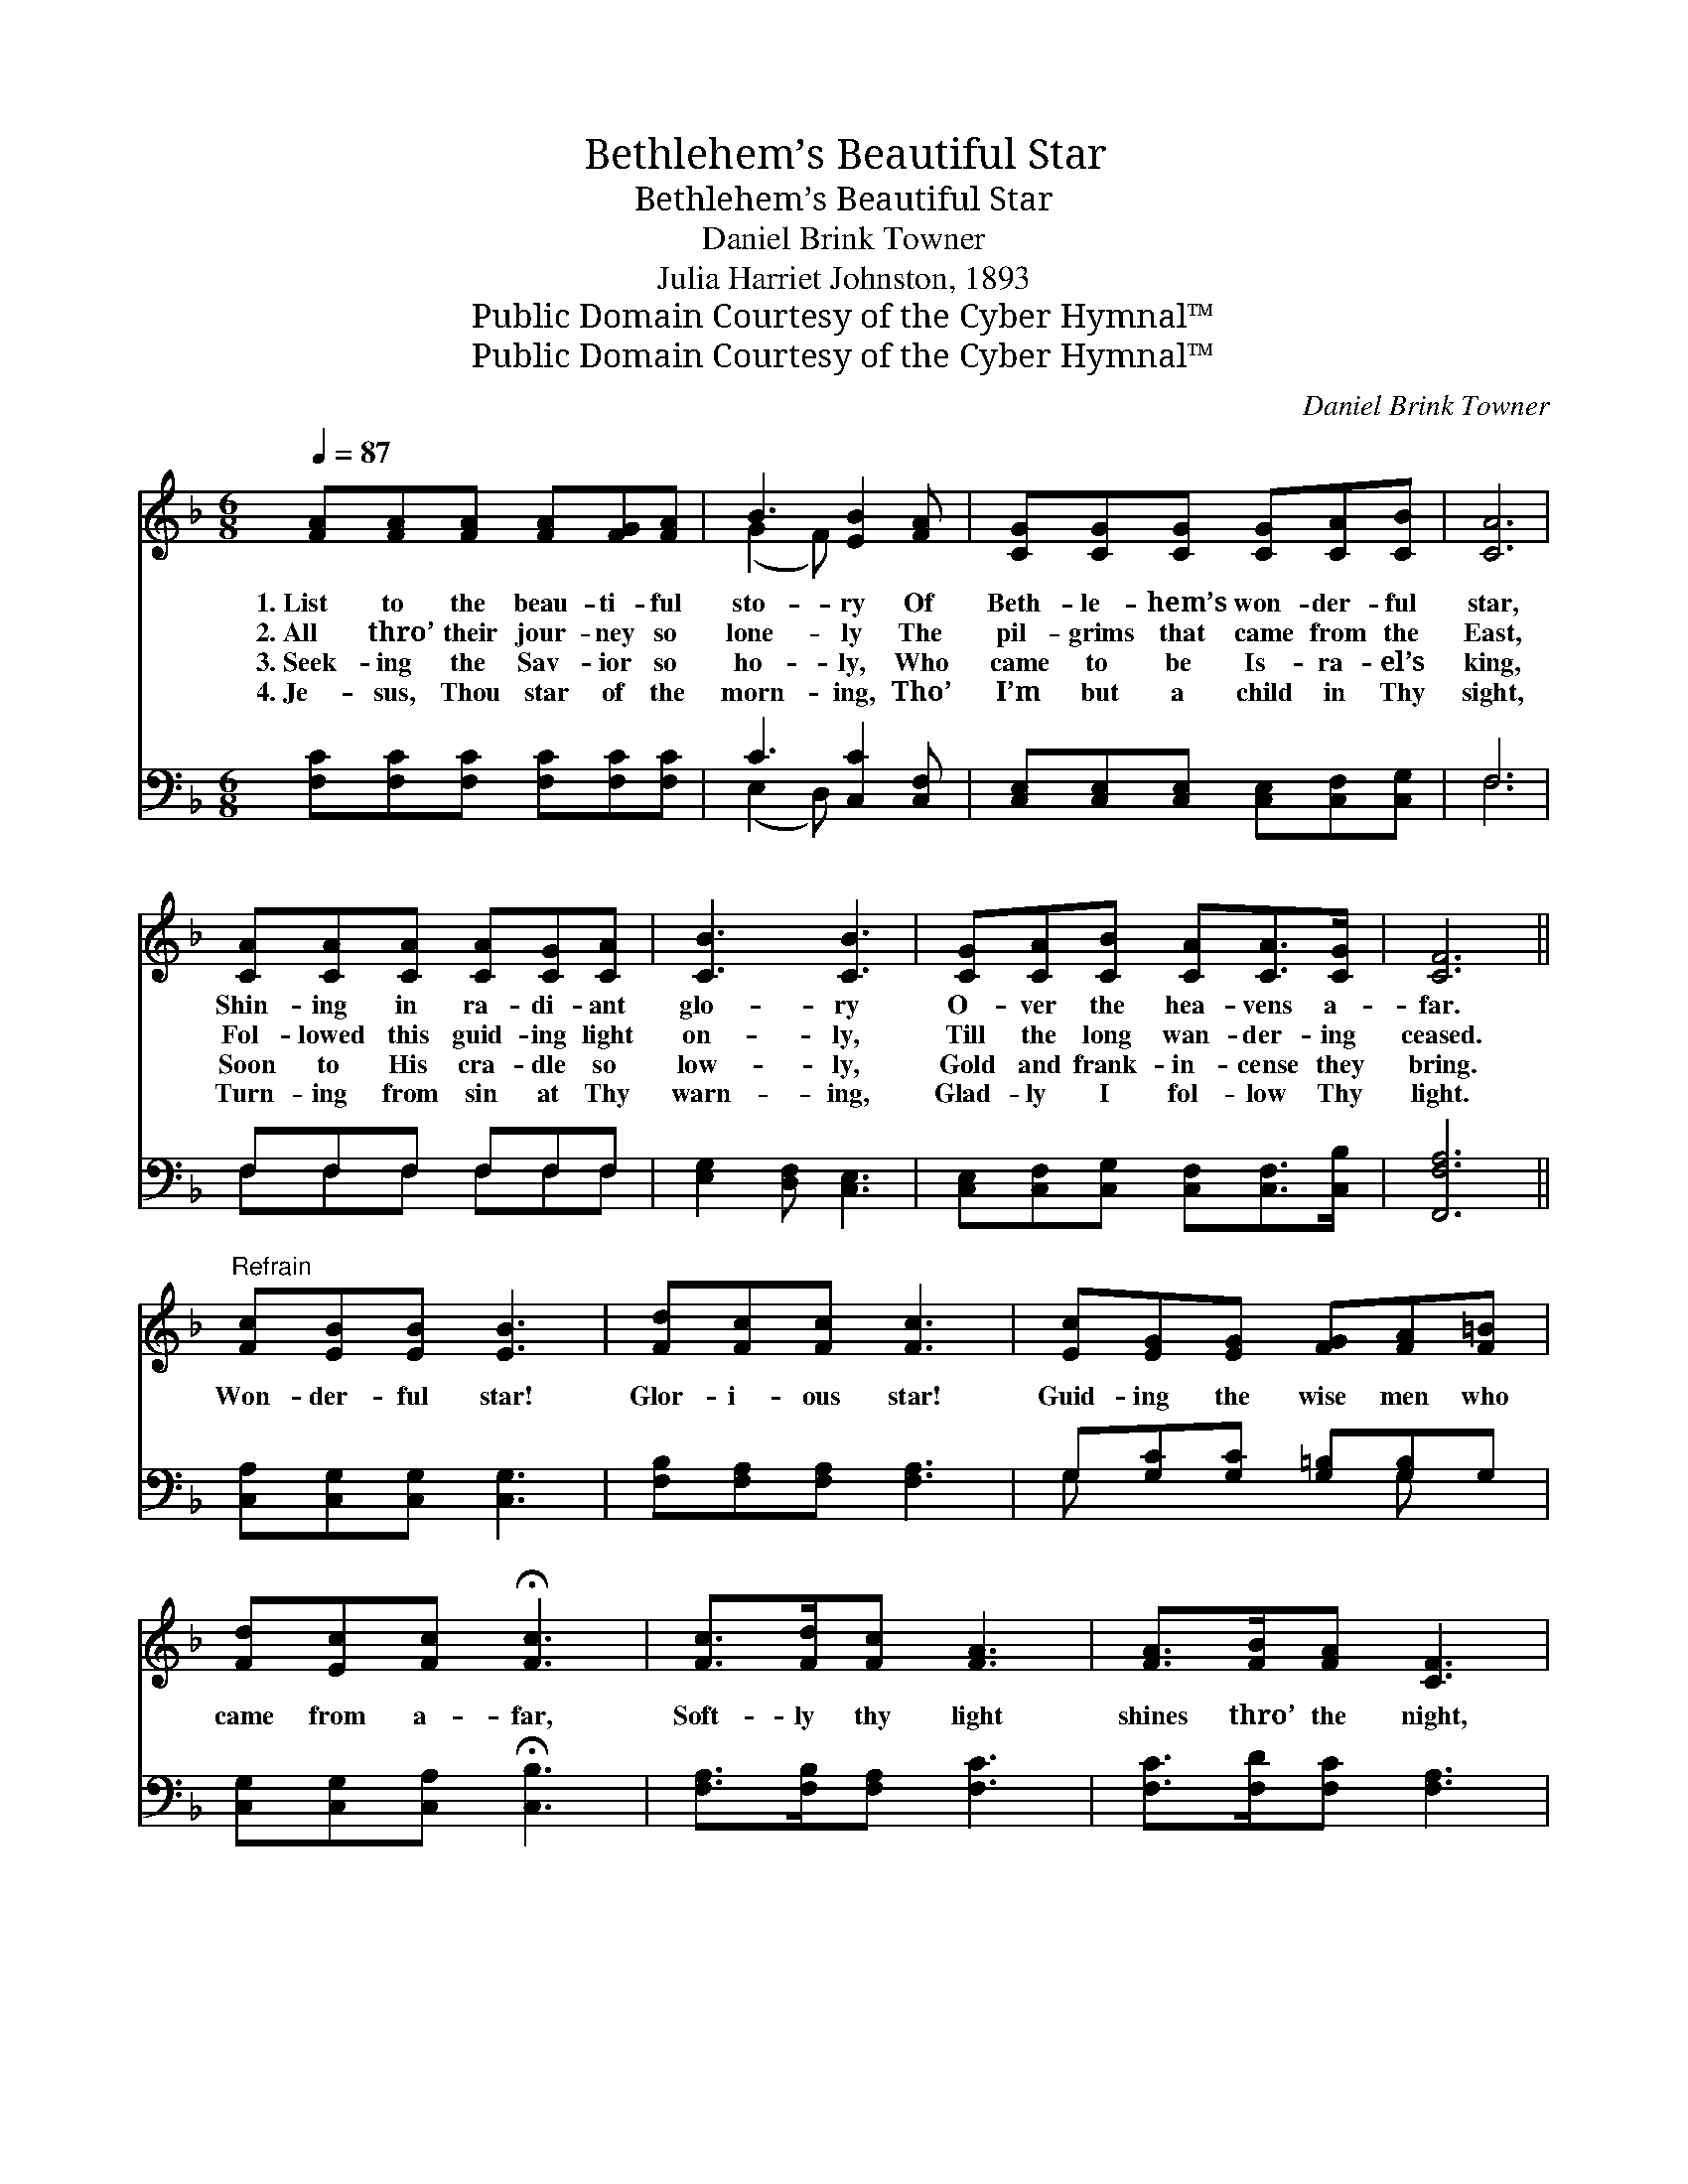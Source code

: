 X:1
T:Bethlehem’s Beautiful Star
T:Bethlehem’s Beautiful Star
T:Daniel Brink Towner
T:Julia Harriet Johnston, 1893
T:Public Domain Courtesy of the Cyber Hymnal™
T:Public Domain Courtesy of the Cyber Hymnal™
C:Daniel Brink Towner
Z:Public Domain
Z:Courtesy of the Cyber Hymnal™
%%score ( 1 2 ) ( 3 4 )
L:1/8
Q:1/4=87
M:6/8
K:F
V:1 treble 
V:2 treble 
V:3 bass 
V:4 bass 
V:1
 [FA][FA][FA] [FA][FG][FA] | B3 [EB]2 [FA] | [CG][CG][CG] [CG][CA][CB] | [CA]6 | %4
w: 1.~List to the beau- ti- ful|sto- ry Of|Beth- le- hem’s won- der- ful|star,|
w: 2.~All thro’ their jour- ney so|lone- ly The|pil- grims that came from the|East,|
w: 3.~Seek- ing the Sav- ior so|ho- ly, Who|came to be Is- ra- el’s|king,|
w: 4.~Je- sus, Thou star of the|morn- ing, Tho’|I’m but a child in Thy|sight,|
 [CA][CA][CA] [CA][CG][CA] | [CB]3 [CB]3 | [CG][CA][CB] [CA][CA]>[CG] | [CF]6 || %8
w: Shin- ing in ra- di- ant|glo- ry|O- ver the hea- vens a-|far.|
w: Fol- lowed this guid- ing light|on- ly,|Till the long wan- der- ing|ceased.|
w: Soon to His cra- dle so|low- ly,|Gold and frank- in- cense they|bring.|
w: Turn- ing from sin at Thy|warn- ing,|Glad- ly I fol- low Thy|light.|
"^Refrain" [Fc][EB][EB] [EB]3 | [Fd][Fc][Fc] [Fc]3 | [Ec][EG][EG] [FG][FA][F=B] | %11
w: |||
w: |||
w: Won- der- ful star!|Glor- i- ous star!|Guid- ing the wise men who|
w: |||
 [Fd][Ec][Fc] !fermata![Fc]3 | [Fc]>[Fd][Fc] [FA]3 | [FA]>[FB][FA] [CF]3 | %14
w: |||
w: |||
w: came from a- far,|Soft- ly thy light|shines thro’ the night,|
w: |||
 [FB][Fc][Fd] [Fc]>[EB][FA] | [EG][FA][GB] [FA]3 | [FB][Fc][Fd] [Fc]>[EB][EG] | F6 |] %18
w: ||||
w: ||||
w: Beth- le- hem’s beau- ti- ful,|beau- ti- ful star,|Beth- le- hem’s beau- ti- ful,|beau-|
w: ||||
V:2
 x6 | (G2 F) x3 | x6 | x6 | x6 | x6 | x6 | x6 || x6 | x6 | x6 | x6 | x6 | x6 | x6 | x6 | x6 | %17
 FCD C3 |] %18
V:3
 [F,C][F,C][F,C] [F,C][F,C][F,C] | C3 [C,C]2 [C,F,] | [C,E,][C,E,][C,E,] [C,E,][C,F,][C,G,] | F,6 | %4
 F,F,F, F,F,F, | [E,G,]2 [D,F,] [C,E,]3 | [C,E,][C,F,][C,G,] [C,F,][C,F,]>[C,B,] | [F,,F,A,]6 || %8
 [C,A,][C,G,][C,G,] [C,G,]3 | [F,B,][F,A,][F,A,] [F,A,]3 | G,[G,C][G,C] [G,=B,][G,B,]G, | %11
 [C,G,][C,G,][C,A,] !fermata![C,B,]3 | [F,A,]>[F,B,][F,A,] [F,C]3 | [F,C]>[F,D][F,C] [F,A,]3 | %14
 [D,B,][C,A,][B,,B,] [A,,A,C]>[G,,G,C][F,,F,C] | [C,C][C,C][C,C] [F,C]3 | %16
 [D,B,][C,A,][B,,B,] [C,A,]>[C,G,][C,B,] | A,A,B, A,3 |] %18
V:4
 x6 | (E,2 D,) x3 | x6 | F,6 | F,F,F, F,F,F, | x6 | x6 | x6 || x6 | x6 | G, x3 G, x | x6 | x6 | %13
 x6 | x6 | x6 | x6 | [F,,F,]6 |] %18

